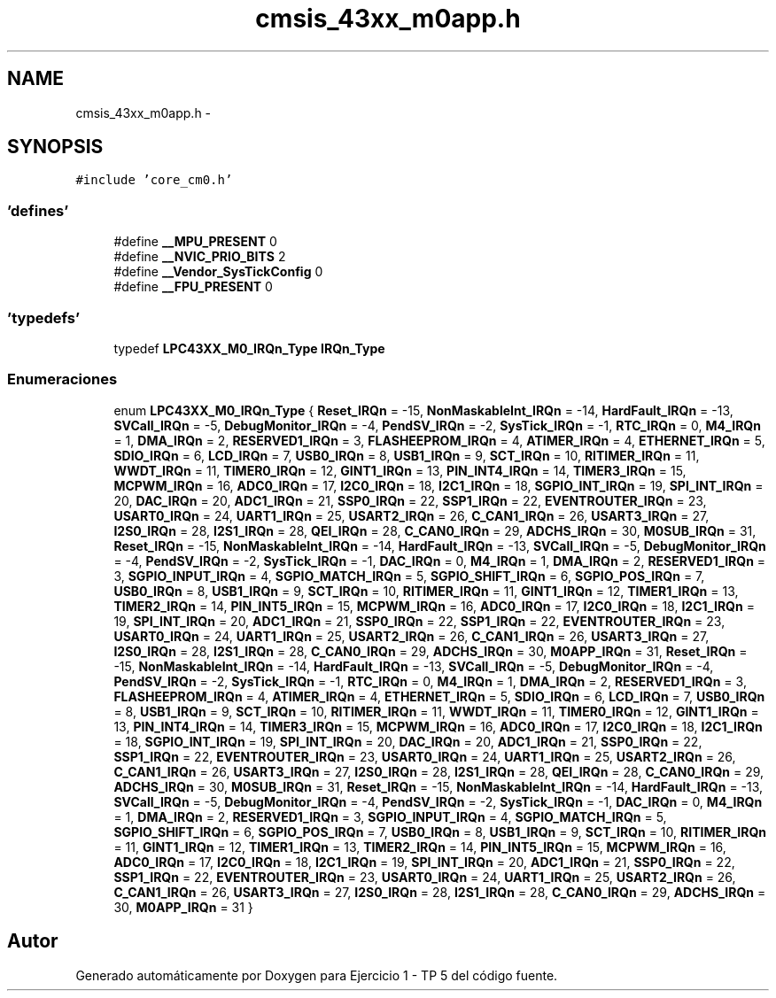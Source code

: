 .TH "cmsis_43xx_m0app.h" 3 "Viernes, 14 de Septiembre de 2018" "Ejercicio 1 - TP 5" \" -*- nroff -*-
.ad l
.nh
.SH NAME
cmsis_43xx_m0app.h \- 
.SH SYNOPSIS
.br
.PP
\fC#include 'core_cm0\&.h'\fP
.br

.SS "'defines'"

.in +1c
.ti -1c
.RI "#define \fB__MPU_PRESENT\fP   0"
.br
.ti -1c
.RI "#define \fB__NVIC_PRIO_BITS\fP   2"
.br
.ti -1c
.RI "#define \fB__Vendor_SysTickConfig\fP   0"
.br
.ti -1c
.RI "#define \fB__FPU_PRESENT\fP   0"
.br
.in -1c
.SS "'typedefs'"

.in +1c
.ti -1c
.RI "typedef \fBLPC43XX_M0_IRQn_Type\fP \fBIRQn_Type\fP"
.br
.in -1c
.SS "Enumeraciones"

.in +1c
.ti -1c
.RI "enum \fBLPC43XX_M0_IRQn_Type\fP { \fBReset_IRQn\fP = -15, \fBNonMaskableInt_IRQn\fP = -14, \fBHardFault_IRQn\fP = -13, \fBSVCall_IRQn\fP = -5, \fBDebugMonitor_IRQn\fP = -4, \fBPendSV_IRQn\fP = -2, \fBSysTick_IRQn\fP = -1, \fBRTC_IRQn\fP = 0, \fBM4_IRQn\fP = 1, \fBDMA_IRQn\fP = 2, \fBRESERVED1_IRQn\fP = 3, \fBFLASHEEPROM_IRQn\fP = 4, \fBATIMER_IRQn\fP = 4, \fBETHERNET_IRQn\fP = 5, \fBSDIO_IRQn\fP = 6, \fBLCD_IRQn\fP = 7, \fBUSB0_IRQn\fP = 8, \fBUSB1_IRQn\fP = 9, \fBSCT_IRQn\fP = 10, \fBRITIMER_IRQn\fP = 11, \fBWWDT_IRQn\fP = 11, \fBTIMER0_IRQn\fP = 12, \fBGINT1_IRQn\fP = 13, \fBPIN_INT4_IRQn\fP = 14, \fBTIMER3_IRQn\fP = 15, \fBMCPWM_IRQn\fP = 16, \fBADC0_IRQn\fP = 17, \fBI2C0_IRQn\fP = 18, \fBI2C1_IRQn\fP = 18, \fBSGPIO_INT_IRQn\fP = 19, \fBSPI_INT_IRQn\fP = 20, \fBDAC_IRQn\fP = 20, \fBADC1_IRQn\fP = 21, \fBSSP0_IRQn\fP = 22, \fBSSP1_IRQn\fP = 22, \fBEVENTROUTER_IRQn\fP = 23, \fBUSART0_IRQn\fP = 24, \fBUART1_IRQn\fP = 25, \fBUSART2_IRQn\fP = 26, \fBC_CAN1_IRQn\fP = 26, \fBUSART3_IRQn\fP = 27, \fBI2S0_IRQn\fP = 28, \fBI2S1_IRQn\fP = 28, \fBQEI_IRQn\fP = 28, \fBC_CAN0_IRQn\fP = 29, \fBADCHS_IRQn\fP = 30, \fBM0SUB_IRQn\fP = 31, \fBReset_IRQn\fP = -15, \fBNonMaskableInt_IRQn\fP = -14, \fBHardFault_IRQn\fP = -13, \fBSVCall_IRQn\fP = -5, \fBDebugMonitor_IRQn\fP = -4, \fBPendSV_IRQn\fP = -2, \fBSysTick_IRQn\fP = -1, \fBDAC_IRQn\fP = 0, \fBM4_IRQn\fP = 1, \fBDMA_IRQn\fP = 2, \fBRESERVED1_IRQn\fP = 3, \fBSGPIO_INPUT_IRQn\fP = 4, \fBSGPIO_MATCH_IRQn\fP = 5, \fBSGPIO_SHIFT_IRQn\fP = 6, \fBSGPIO_POS_IRQn\fP = 7, \fBUSB0_IRQn\fP = 8, \fBUSB1_IRQn\fP = 9, \fBSCT_IRQn\fP = 10, \fBRITIMER_IRQn\fP = 11, \fBGINT1_IRQn\fP = 12, \fBTIMER1_IRQn\fP = 13, \fBTIMER2_IRQn\fP = 14, \fBPIN_INT5_IRQn\fP = 15, \fBMCPWM_IRQn\fP = 16, \fBADC0_IRQn\fP = 17, \fBI2C0_IRQn\fP = 18, \fBI2C1_IRQn\fP = 19, \fBSPI_INT_IRQn\fP = 20, \fBADC1_IRQn\fP = 21, \fBSSP0_IRQn\fP = 22, \fBSSP1_IRQn\fP = 22, \fBEVENTROUTER_IRQn\fP = 23, \fBUSART0_IRQn\fP = 24, \fBUART1_IRQn\fP = 25, \fBUSART2_IRQn\fP = 26, \fBC_CAN1_IRQn\fP = 26, \fBUSART3_IRQn\fP = 27, \fBI2S0_IRQn\fP = 28, \fBI2S1_IRQn\fP = 28, \fBC_CAN0_IRQn\fP = 29, \fBADCHS_IRQn\fP = 30, \fBM0APP_IRQn\fP = 31, \fBReset_IRQn\fP = -15, \fBNonMaskableInt_IRQn\fP = -14, \fBHardFault_IRQn\fP = -13, \fBSVCall_IRQn\fP = -5, \fBDebugMonitor_IRQn\fP = -4, \fBPendSV_IRQn\fP = -2, \fBSysTick_IRQn\fP = -1, \fBRTC_IRQn\fP = 0, \fBM4_IRQn\fP = 1, \fBDMA_IRQn\fP = 2, \fBRESERVED1_IRQn\fP = 3, \fBFLASHEEPROM_IRQn\fP = 4, \fBATIMER_IRQn\fP = 4, \fBETHERNET_IRQn\fP = 5, \fBSDIO_IRQn\fP = 6, \fBLCD_IRQn\fP = 7, \fBUSB0_IRQn\fP = 8, \fBUSB1_IRQn\fP = 9, \fBSCT_IRQn\fP = 10, \fBRITIMER_IRQn\fP = 11, \fBWWDT_IRQn\fP = 11, \fBTIMER0_IRQn\fP = 12, \fBGINT1_IRQn\fP = 13, \fBPIN_INT4_IRQn\fP = 14, \fBTIMER3_IRQn\fP = 15, \fBMCPWM_IRQn\fP = 16, \fBADC0_IRQn\fP = 17, \fBI2C0_IRQn\fP = 18, \fBI2C1_IRQn\fP = 18, \fBSGPIO_INT_IRQn\fP = 19, \fBSPI_INT_IRQn\fP = 20, \fBDAC_IRQn\fP = 20, \fBADC1_IRQn\fP = 21, \fBSSP0_IRQn\fP = 22, \fBSSP1_IRQn\fP = 22, \fBEVENTROUTER_IRQn\fP = 23, \fBUSART0_IRQn\fP = 24, \fBUART1_IRQn\fP = 25, \fBUSART2_IRQn\fP = 26, \fBC_CAN1_IRQn\fP = 26, \fBUSART3_IRQn\fP = 27, \fBI2S0_IRQn\fP = 28, \fBI2S1_IRQn\fP = 28, \fBQEI_IRQn\fP = 28, \fBC_CAN0_IRQn\fP = 29, \fBADCHS_IRQn\fP = 30, \fBM0SUB_IRQn\fP = 31, \fBReset_IRQn\fP = -15, \fBNonMaskableInt_IRQn\fP = -14, \fBHardFault_IRQn\fP = -13, \fBSVCall_IRQn\fP = -5, \fBDebugMonitor_IRQn\fP = -4, \fBPendSV_IRQn\fP = -2, \fBSysTick_IRQn\fP = -1, \fBDAC_IRQn\fP = 0, \fBM4_IRQn\fP = 1, \fBDMA_IRQn\fP = 2, \fBRESERVED1_IRQn\fP = 3, \fBSGPIO_INPUT_IRQn\fP = 4, \fBSGPIO_MATCH_IRQn\fP = 5, \fBSGPIO_SHIFT_IRQn\fP = 6, \fBSGPIO_POS_IRQn\fP = 7, \fBUSB0_IRQn\fP = 8, \fBUSB1_IRQn\fP = 9, \fBSCT_IRQn\fP = 10, \fBRITIMER_IRQn\fP = 11, \fBGINT1_IRQn\fP = 12, \fBTIMER1_IRQn\fP = 13, \fBTIMER2_IRQn\fP = 14, \fBPIN_INT5_IRQn\fP = 15, \fBMCPWM_IRQn\fP = 16, \fBADC0_IRQn\fP = 17, \fBI2C0_IRQn\fP = 18, \fBI2C1_IRQn\fP = 19, \fBSPI_INT_IRQn\fP = 20, \fBADC1_IRQn\fP = 21, \fBSSP0_IRQn\fP = 22, \fBSSP1_IRQn\fP = 22, \fBEVENTROUTER_IRQn\fP = 23, \fBUSART0_IRQn\fP = 24, \fBUART1_IRQn\fP = 25, \fBUSART2_IRQn\fP = 26, \fBC_CAN1_IRQn\fP = 26, \fBUSART3_IRQn\fP = 27, \fBI2S0_IRQn\fP = 28, \fBI2S1_IRQn\fP = 28, \fBC_CAN0_IRQn\fP = 29, \fBADCHS_IRQn\fP = 30, \fBM0APP_IRQn\fP = 31 }"
.br
.in -1c
.SH "Autor"
.PP 
Generado automáticamente por Doxygen para Ejercicio 1 - TP 5 del código fuente\&.
